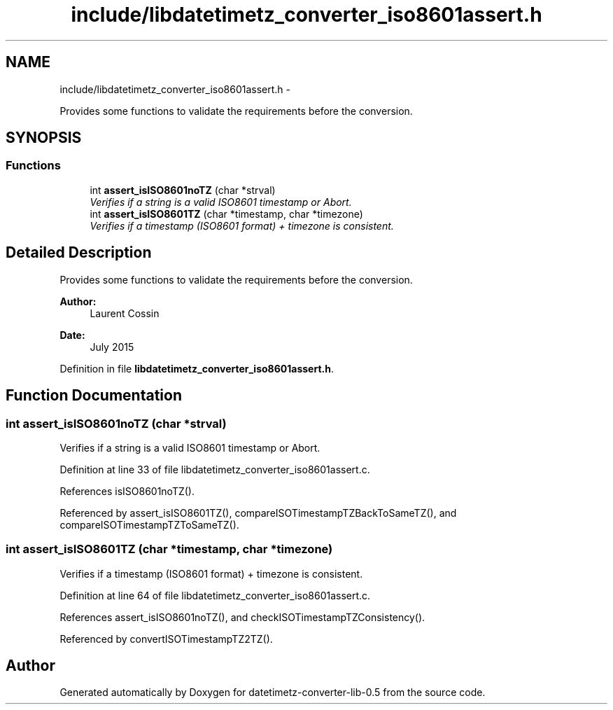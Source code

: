 .TH "include/libdatetimetz_converter_iso8601assert.h" 3 "Wed Jul 22 2015" "datetimetz-converter-lib-0.5" \" -*- nroff -*-
.ad l
.nh
.SH NAME
include/libdatetimetz_converter_iso8601assert.h \- 
.PP
Provides some functions to validate the requirements before the conversion\&.  

.SH SYNOPSIS
.br
.PP
.SS "Functions"

.in +1c
.ti -1c
.RI "int \fBassert_isISO8601noTZ\fP (char *strval)"
.br
.RI "\fIVerifies if a string is a valid ISO8601 timestamp or Abort\&. \fP"
.ti -1c
.RI "int \fBassert_isISO8601TZ\fP (char *timestamp, char *timezone)"
.br
.RI "\fIVerifies if a timestamp (ISO8601 format) + timezone is consistent\&. \fP"
.in -1c
.SH "Detailed Description"
.PP 
Provides some functions to validate the requirements before the conversion\&. 


.PP
\fBAuthor:\fP
.RS 4
Laurent Cossin 
.RE
.PP
\fBDate:\fP
.RS 4
July 2015 
.RE
.PP

.PP
Definition in file \fBlibdatetimetz_converter_iso8601assert\&.h\fP\&.
.SH "Function Documentation"
.PP 
.SS "int assert_isISO8601noTZ (char *strval)"

.PP
Verifies if a string is a valid ISO8601 timestamp or Abort\&. 
.PP
Definition at line 33 of file libdatetimetz_converter_iso8601assert\&.c\&.
.PP
References isISO8601noTZ()\&.
.PP
Referenced by assert_isISO8601TZ(), compareISOTimestampTZBackToSameTZ(), and compareISOTimestampTZToSameTZ()\&.
.SS "int assert_isISO8601TZ (char *timestamp, char *timezone)"

.PP
Verifies if a timestamp (ISO8601 format) + timezone is consistent\&. 
.PP
Definition at line 64 of file libdatetimetz_converter_iso8601assert\&.c\&.
.PP
References assert_isISO8601noTZ(), and checkISOTimestampTZConsistency()\&.
.PP
Referenced by convertISOTimestampTZ2TZ()\&.
.SH "Author"
.PP 
Generated automatically by Doxygen for datetimetz-converter-lib-0\&.5 from the source code\&.
